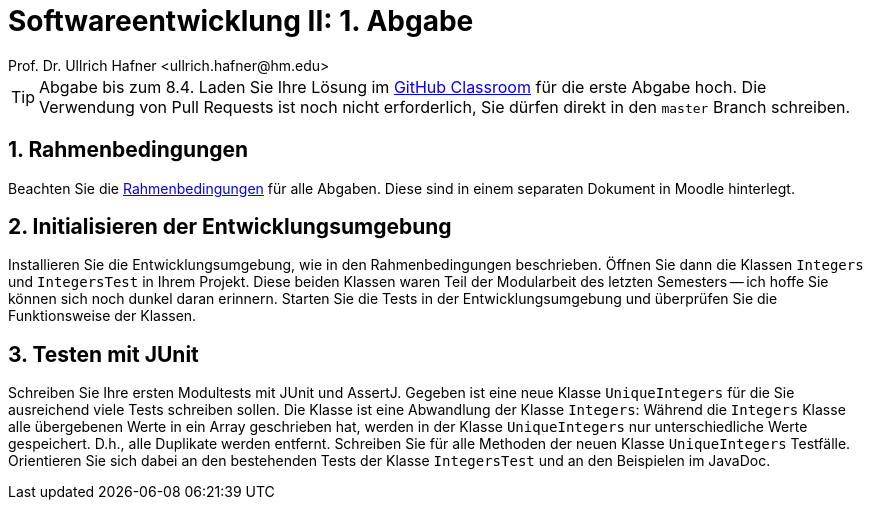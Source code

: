 = Softwareentwicklung II: 1. Abgabe
Prof. Dr. Ullrich Hafner <ullrich.hafner@hm.edu>

:xrefstyle: short
:sectnums:

ifndef::imagesdir[:imagesdir: images]
ifndef::plantUMLDir[:plantUMLDir: .plantuml/]
:figure-caption: Abbildung

[TIP]
====

Abgabe bis zum 8.4. Laden Sie Ihre Lösung im https://classroom.github.com/a/oqxJLmis[GitHub Classroom] für die erste
Abgabe hoch. Die Verwendung von Pull Requests ist noch nicht erforderlich, Sie dürfen direkt in den `master` Branch
schreiben.

====

== Rahmenbedingungen

Beachten Sie die link:rahmenbedingungen.adoc[Rahmenbedingungen] für alle Abgaben. Diese sind in einem separaten Dokument in Moodle hinterlegt.

== Initialisieren der Entwicklungsumgebung

Installieren Sie die Entwicklungsumgebung, wie in den Rahmenbedingungen beschrieben.
Öffnen Sie dann die Klassen `Integers` und `IntegersTest` in Ihrem Projekt. Diese beiden Klassen waren Teil der
Modularbeit des letzten Semesters -- ich hoffe Sie können sich noch dunkel daran erinnern. Starten Sie die Tests
in der Entwicklungsumgebung und überprüfen Sie die Funktionsweise der Klassen.

== Testen mit JUnit

Schreiben Sie Ihre ersten Modultests mit JUnit und AssertJ. Gegeben ist eine neue Klasse `UniqueIntegers` für
die Sie ausreichend viele Tests schreiben sollen. Die Klasse ist eine Abwandlung der Klasse `Integers`: Während die `Integers` Klasse alle übergebenen Werte in ein Array geschrieben hat,
werden in der Klasse `UniqueIntegers` nur unterschiedliche Werte gespeichert. D.h., alle Duplikate werden
entfernt. Schreiben Sie für alle Methoden der neuen Klasse `UniqueIntegers` Testfälle. Orientieren
Sie sich dabei an den bestehenden Tests der Klasse `IntegersTest` und an den Beispielen im JavaDoc.

